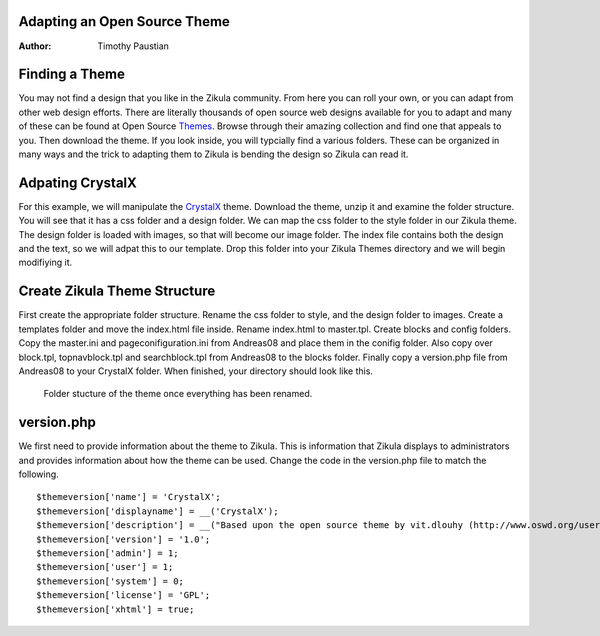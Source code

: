 Adapting an Open Source Theme
=============================

:Author:
    Timothy Paustian

Finding a Theme
===============

You may not find a design that you like in the Zikula community. From here you can roll your own, or you can adapt from other web design efforts. There are literally thousands of open source web designs available for you to adapt and many of these can be found at Open Source Themes_. Browse through their amazing collection and find one that appeals to you. Then download the theme. If you look inside, you will typcially find a various folders. These can be organized in many ways and the trick to adapting them to Zikula is bending the design so Zikula can read it. 

Adpating CrystalX
=================

For this example, we will manipulate the CrystalX_ theme. Download the theme, unzip it and examine the folder structure. You will see that it has a css folder and a design folder. We can map the css folder to the style folder in our Zikula theme. The design folder is loaded with images, so that will become our image folder. The index file contains both the design and the text, so we will adpat this to our template. Drop this folder into your Zikula Themes directory and we will begin modifiying it. 

Create Zikula Theme Structure
=============================

First create the appropriate folder structure. Rename the css folder to style, and the design folder to images. Create a templates folder and move the index.html file inside. Rename index.html to master.tpl. Create blocks and config folders. Copy the master.ini and pageconifiguration.ini from Andreas08 and place them in the conifig folder. Also copy over block.tpl, topnavblock.tpl and searchblock.tpl from Andreas08 to the blocks folder. Finally copy a version.php file from Andreas08 to your CrystalX folder. When finished, your directory should look like this.

.. figure:: CrystalX_Folder_Struct.png
    :alt: Folder Structure of the theme
    
    Folder stucture of the theme once everything has been renamed.

version.php
===========

We first need to provide information about the theme to Zikula. This is information that Zikula displays to administrators and provides information about how the theme can be used. Change the code in the version.php file to match the following.

::

    $themeversion['name'] = 'CrystalX';
    $themeversion['displayname'] = __('CrystalX');
    $themeversion['description'] = __("Based upon the open source theme by vit.dlouhy (http://www.oswd.org/user/profile/id/19895).");
    $themeversion['version'] = '1.0';
    $themeversion['admin'] = 1;
    $themeversion['user'] = 1;
    $themeversion['system'] = 0;
    $themeversion['license'] = 'GPL';
    $themeversion['xhtml'] = true;


.. _Themes: http://www.oswd.or
.. _CrystalX: http://www.oswd.org/design/preview/id/3465